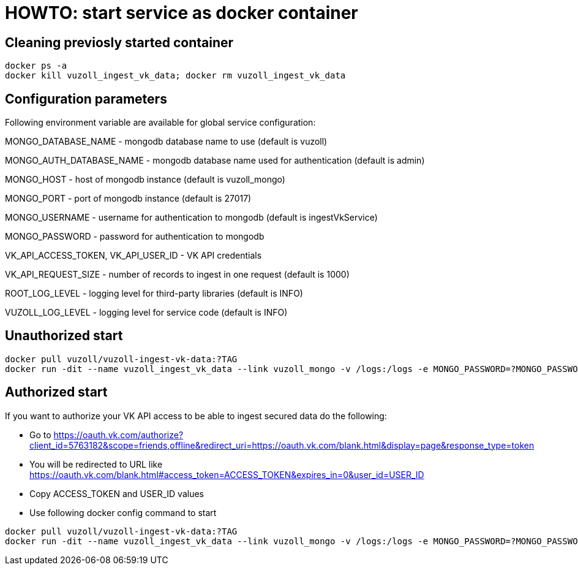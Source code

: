= HOWTO: start service as docker container

== Cleaning previosly started container

[source,shell]
----
docker ps -a
docker kill vuzoll_ingest_vk_data; docker rm vuzoll_ingest_vk_data
----

== Configuration parameters

Following environment variable are available for global service configuration:

MONGO_DATABASE_NAME - mongodb database name to use (default is vuzoll)

MONGO_AUTH_DATABASE_NAME - mongodb database name used for authentication (default is admin)

MONGO_HOST - host of mongodb instance (default is vuzoll_mongo)

MONGO_PORT - port of mongodb instance (default is 27017)

MONGO_USERNAME - username for authentication to mongodb (default is ingestVkService)

MONGO_PASSWORD - password for authentication to mongodb

VK_API_ACCESS_TOKEN, VK_API_USER_ID - VK API credentials

VK_API_REQUEST_SIZE - number of records to ingest in one request (default is 1000)

ROOT_LOG_LEVEL - logging level for third-party libraries (default is INFO)

VUZOLL_LOG_LEVEL - logging level for service code (default is INFO)

== Unauthorized start

[source,shell]
----
docker pull vuzoll/vuzoll-ingest-vk-data:?TAG
docker run -dit --name vuzoll_ingest_vk_data --link vuzoll_mongo -v /logs:/logs -e MONGO_PASSWORD=?MONGO_PASSWORD -p 28001:8080 vuzoll/vuzoll-ingest-vk-data:?TAG
----

== Authorized start

If you want to authorize your VK API access to be able to ingest secured data do the following:

- Go to https://oauth.vk.com/authorize?client_id=5763182&scope=friends,offline&redirect_uri=https://oauth.vk.com/blank.html&display=page&response_type=token
- You will be redirected to URL like https://oauth.vk.com/blank.html#access_token=ACCESS_TOKEN&expires_in=0&user_id=USER_ID
- Copy ACCESS_TOKEN and USER_ID values
- Use following docker config command to start

[source,shell]
----
docker pull vuzoll/vuzoll-ingest-vk-data:?TAG
docker run -dit --name vuzoll_ingest_vk_data --link vuzoll_mongo -v /logs:/logs -e MONGO_PASSWORD=?MONGO_PASSWORD -e VK_API_ACCESS_TOKEN=ACCESS_ID -e VK_API_USER_ID=USER_ID -p 28001:8080 vuzoll/vuzoll-ingest-vk-data:?TAG
----